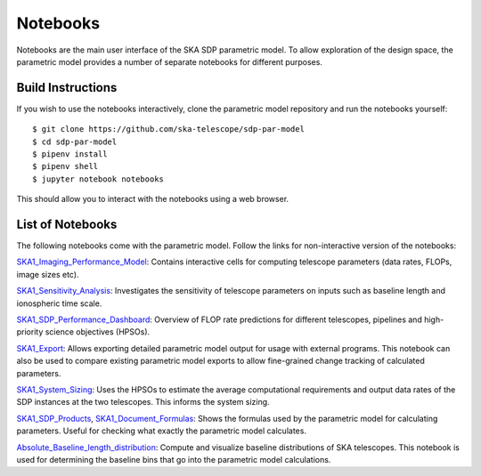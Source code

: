 
Notebooks
*********

Notebooks are the main user interface of the SKA SDP parametric
model. To allow exploration of the design space, the parametric model
provides a number of separate notebooks for different purposes.

Build Instructions
==================

If you wish to use the notebooks interactively, clone the parametric
model repository and run the notebooks yourself::

  $ git clone https://github.com/ska-telescope/sdp-par-model
  $ cd sdp-par-model
  $ pipenv install
  $ pipenv shell
  $ jupyter notebook notebooks

This should allow you to interact with the notebooks using a web browser.

List of Notebooks
=================

The following notebooks come with the parametric model. Follow the
links for non-interactive version of the notebooks:

`SKA1_Imaging_Performance_Model
<http://ska-telescope.gitlab.io/sdp-par-model/notebooks/SKA1_Imaging_Performance_Model.html>`_:
Contains interactive cells for computing telescope parameters (data
rates, FLOPs, image sizes etc).

`SKA1_Sensitivity_Analysis
<http://ska-telescope.gitlab.io/sdp-par-model/notebooks/SKA1_Sensitivity_Analysis.html>`_:
Investigates the sensitivity of telescope parameters on inputs such as
baseline length and ionospheric time scale.

`SKA1_SDP_Performance_Dashboard
<http://ska-telescope.gitlab.io/sdp-par-model/notebooks/SKA1_SDP_Performance_Dashboard.html>`_:
Overview of FLOP rate predictions for different telescopes, pipelines
and high-priority science objectives (HPSOs).

`SKA1_Export
<http://ska-telescope.gitlab.io/sdp-par-model/notebooks/SKA1_Export.html>`_:
Allows exporting detailed parametric model output for usage with
external programs. This notebook can also be used to compare existing
parametric model exports to allow fine-grained change tracking of
calculated parameters.

`SKA1_System_Sizing
<http://ska-telescope.gitlab.io/sdp-par-model/notebooks/SKA1_System_Sizing.html>`_:
Uses the HPSOs to estimate the average computational requirements and
output data rates of the SDP instances at the two telescopes. This
informs the system sizing.

`SKA1_SDP_Products
<http://ska-telescope.gitlab.io/sdp-par-model/notebooks/SKA1_SDP_Products.html>`_,
`SKA1_Document_Formulas
<http://ska-telescope.gitlab.io/sdp-par-model/notebooks/SKA1_Document_Formulas.html>`_:
Shows the formulas used by the parametric model for calculating
parameters. Useful for checking what exactly the parametric model
calculates.

`Absolute_Baseline_length_distribution
<http://ska-telescope.gitlab.io/sdp-par-model/notebooks/Absolute_Baseline_length_distribution.html>`_:
Compute and visualize baseline distributions of SKA telescopes. This
notebook is used for determining the baseline bins that go into the
parametric model calculations.
